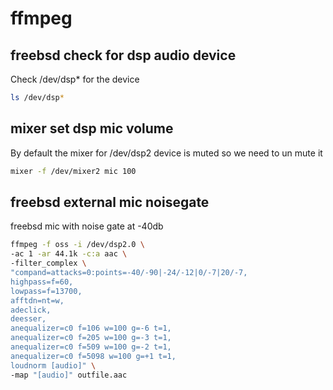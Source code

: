 #+STARTUP: content
#+OPTIONS: num:nil author:nil

* ffmpeg

** freebsd check for dsp audio device

Check /dev/dsp* for the device

#+BEGIN_SRC sh
ls /dev/dsp*
#+END_SRC

** mixer set dsp mic volume

By default the mixer for /dev/dsp2 device is muted so we need to un mute it

#+BEGIN_SRC sh
mixer -f /dev/mixer2 mic 100
#+END_SRC

** freebsd external mic noisegate

freebsd mic with noise gate at -40db

#+BEGIN_SRC sh
ffmpeg -f oss -i /dev/dsp2.0 \
-ac 1 -ar 44.1k -c:a aac \
-filter_complex \
"compand=attacks=0:points=-40/-90|-24/-12|0/-7|20/-7,
highpass=f=60,
lowpass=f=13700,
afftdn=nt=w,
adeclick,
deesser,
anequalizer=c0 f=106 w=100 g=-6 t=1,
anequalizer=c0 f=205 w=100 g=-3 t=1,
anequalizer=c0 f=509 w=100 g=-2 t=1,
anequalizer=c0 f=5098 w=100 g=+1 t=1,
loudnorm [audio]" \
-map "[audio]" outfile.aac
#+END_SRC
